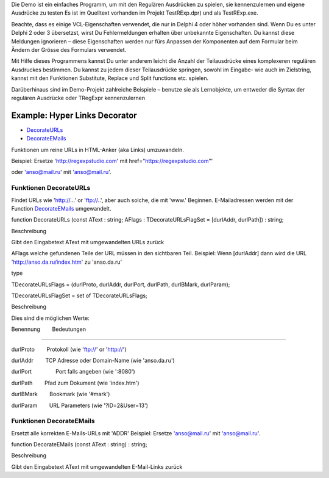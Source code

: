 Die Demo ist ein einfaches Programm, um mit den Regulären Ausdrücken zu
spielen, sie kennenzulernen und eigene Ausdrücke zu testen Es ist im
Quelltext vorhanden im Projekt TestRExp.dpr) und als TestRExp.exe.

Beachte, dass es einige VCL-Eigenschaften verwendet, die nur in Delphi 4
oder höher vorhanden sind. Wenn Du es unter Delphi 2 oder 3 übersetzst,
wirst Du Fehlermeldungen erhalten über unbekannte Eigenschaften. Du
kannst diese Meldungen ignorieren – diese Eigenschaften werden nur fürs
Anpassen der Komponenten auf dem Formular beim Ändern der Grösse des
Formulars verwendet.

Mit Hilfe dieses Programmens kannst Du unter anderem leicht die Anzahl
der Teilausdrücke eines komplexeren regulären Ausdruckes bestimmen. Du
kannst zu jedem dieser Teilausdrücke springen, sowohl im Eingabe- wie
auch im Zielstring, kannst mit den Funktionen Substitute, Replace und
Split functions etc. spielen.

Darüberhinaus sind im Demo-Projekt zahlreiche Beispiele – benutze sie
als Lernobjekte, um entweder die Syntax der regulären Ausdrücke oder
TRegExpr kennenzulernen

Example: Hyper Links Decorator
==============================

-  `DecorateURLs <#decorateurls>`__  
-  `DecorateEMails <#decorateemails>`__

Funktionen um reine URLs in HTML-Anker (aka Links) umzuwandeln.

Beispiel: Ersetze 'http://regexpstudio.com' mit
href="https://regexpstudio.com"'

oder 'anso@mail.ru' mit 'anso@mail.ru'.

Funktionen DecorateURLs
~~~~~~~~~~~~~~~~~~~~~~~

Findet URLs wie 'http://...' or 'ftp://..', aber auch solche, die mit
'www.' Beginnen. E-Mailadressen werden mit der Function
`DecorateEMails <#hyperlinksdecorator.html#decorateemails>`__
umgewandelt.

function DecorateURLs (const AText : string; AFlags :
TDecorateURLsFlagSet = [durlAddr, durlPath]) : string;

Beschreibung

Gibt den Eingabetext AText mit umgewandelten URLs zurück

AFlags welche gefundenen Teile der URL müssen in den sichtbaren Teil.
Beispiel: Wenn [durlAddr] dann wird die URL
'http://anso.da.ru/index.htm' zu 'anso.da.ru'

type

TDecorateURLsFlags = (durlProto, durlAddr, durlPort, durlPath,
durlBMark, durlParam);

TDecorateURLsFlagSet = set of TDecorateURLsFlags;

Beschreibung

Dies sind die möglichen Werte:

Benennung        Bedeutungen

--------------

durlProto        Protokoll (wie 'ftp://' or 'http://')

durlAddr        TCP Adresse oder Domain-Name (wie 'anso.da.ru')

durlPort                Port falls angeben (wie ':8080')

durlPath        Pfad zum Dokument (wie 'index.htm')

durlBMark        Bookmark (wie '#mark')

durlParam        URL Parameters (wie '?ID=2&User=13')  

Funktionen DecorateEMails
~~~~~~~~~~~~~~~~~~~~~~~~~

Ersetzt alle korrekten E-Mails-URLs mit 'ADDR' Beispiel: Ersetze
'anso@mail.ru' mit 'anso@mail.ru'.

function DecorateEMails (const AText : string) : string;

Beschreibung

Gibt den Eingabetext AText mit umgewandelten E-Mail-Links zurück
